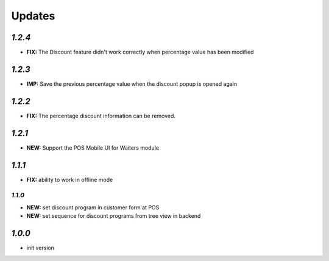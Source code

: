 .. _changelog:

Updates
=======

`1.2.4`
------

- **FIX:** The Discount feature didn't work correctly when percentage value has been modified

`1.2.3`
------

- **IMP:** Save the previous percentage value when the discount popup is opened again

`1.2.2`
------

- **FIX:** The percentage discount information can be removed.

`1.2.1`
------

- **NEW:** Support the POS Mobile UI for Waiters module

`1.1.1`
------

- **FIX:** ability to work in offline mode

`1.1.0`
______

- **NEW:** set discount program in customer form at POS
- **NEW:** set sequence for discount programs from tree view in backend

`1.0.0`
-------

- init version
